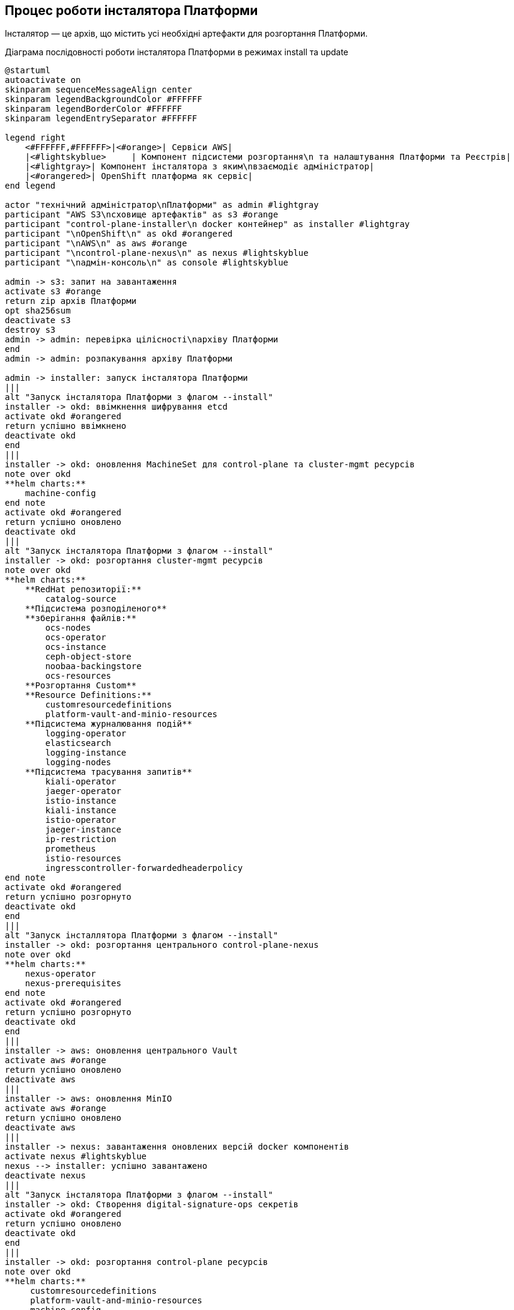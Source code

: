 == Процес роботи інсталятора Платформи

Інсталятор — це архів, що містить усі необхідні артефакти для розгортання Платформи.

.Діаграма послідовності роботи інсталятора Платформи в режимах install та update
[plantuml, update, svg]
----
@startuml
autoactivate on
skinparam sequenceMessageAlign center
skinparam legendBackgroundColor #FFFFFF
skinparam legendBorderColor #FFFFFF
skinparam legendEntrySeparator #FFFFFF

legend right
    <#FFFFFF,#FFFFFF>|<#orange>| Сервіси AWS|
    |<#lightskyblue>     | Компонент підсистеми розгортання\n та налаштування Платформи та Реєстрів|
    |<#lightgray>| Компонент інсталятора з яким\nвзаємодіє адміністратор|
    |<#orangered>| OpenShift платформа як сервіс|
end legend

actor "технічний адміністратор\nПлатформи" as admin #lightgray
participant "AWS S3\nсховище артефактів" as s3 #orange
participant "control-plane-installer\n docker контейнер" as installer #lightgray
participant "\nOpenShift\n" as okd #orangered
participant "\nAWS\n" as aws #orange
participant "\ncontrol-plane-nexus\n" as nexus #lightskyblue
participant "\nадмін-консоль\n" as console #lightskyblue

admin -> s3: запит на завантаження
activate s3 #orange
return zip архів Платформи
opt sha256sum
deactivate s3
destroy s3
admin -> admin: перевірка цілісності\nархіву Платформи
end
admin -> admin: розпакування архіву Платформи

admin -> installer: запуск інсталятора Платформи
|||
alt "Запуск інсталятора Платформи з флагом --install"
installer -> okd: ввімкнення шифрування etcd
activate okd #orangered
return успішно ввімкнено
deactivate okd
end
|||
installer -> okd: оновлення MachineSet для control-plane та cluster-mgmt ресурсів
note over okd
**helm charts:**
    machine-config
end note
activate okd #orangered
return успішно оновлено
deactivate okd
|||
alt "Запуск інсталятора Платформи з флагом --install"
installer -> okd: розгортання cluster-mgmt ресурсів
note over okd
**helm charts:**
    **RedHat репозиторії:**
        catalog-source
    **Підсистема розподіленого**
    **зберігання файлів:**
        ocs-nodes
        ocs-operator
        ocs-instance
        ceph-object-store
        noobaa-backingstore
        ocs-resources
    **Розгортання Custom**
    **Resource Definitions:**
        customresourcedefinitions
        platform-vault-and-minio-resources
    **Підсистема журналювання подій**
        logging-operator
        elasticsearch
        logging-instance
        logging-nodes
    **Підсистема трасування запитів**
        kiali-operator
        jaeger-operator
        istio-instance
        kiali-instance
        istio-operator
        jaeger-instance
        ip-restriction
        prometheus
        istio-resources
        ingresscontroller-forwardedheaderpolicy
end note
activate okd #orangered
return успішно розгорнуто
deactivate okd
end
|||
alt "Запуск інсталлятора Платформи з флагом --install"
installer -> okd: розгортання центрального control-plane-nexus
note over okd
**helm charts:**
    nexus-operator
    nexus-prerequisites
end note
activate okd #orangered
return успішно розгорнуто
deactivate okd
end
|||
installer -> aws: оновлення центрального Vault
activate aws #orange
return успішно оновлено
deactivate aws
|||
installer -> aws: оновлення MinIO
activate aws #orange
return успішно оновлено
deactivate aws
|||
installer -> nexus: завантаження оновлених версій docker компонентів
activate nexus #lightskyblue
nexus --> installer: успішно завантажено
deactivate nexus
|||
alt "Запуск інсталятора Платформи з флагом --install"
installer -> okd: Створення digital-signature-ops секретів
activate okd #orangered
return успішно оновлено
deactivate okd
end
|||
installer -> okd: розгортання control-plane ресурсів
note over okd
**helm charts:**
     customresourcedefinitions
     platform-vault-and-minio-resources
     machine-config
     codebase-operator-resources
     keycloak-operator-resources
     keycloak-idps
     nexus-operator-resources
     keycloak-operator
     codebase-operator
     control-plane-gerrit
     control-plane-console
     control-plane-jenkins
     infrastructure-jenkins-agent
     ddm-architecture
     cluster-mgmt-resources
end note
activate okd #orangered
return успішно розгорнуто
deactivate okd
|||
installer -> nexus: завантаження business-process-modeler-extensions до nexus
activate nexus #lightskyblue
nexus --> installer: успішно завантажено
deactivate nexus
|||
installer -> nexus: завантаження liquibase-ext-schema до nexus
activate nexus #lightskyblue
return успішно завантажено
deactivate nexus
|||
alt "Запуск інсталятора Платформи з флагом --install"
installer -> okd: створення secret with backup credential
activate okd #orangered
return успішно створено
deactivate okd
end
|||

installer -> admin: оновлення Платформи доступно

admin -> console: Обрати нову версію Платформи
@enduml
----

== Кастомне оновлення control-plane компонентів

Як видно із діаграми послідовності, компонент підсистеми розгортання та налаштування Платформи / реєстрів не керується з
адмін-консолі, а з самого інсталятора і таким чином, при оновленні Платформи можуть виникнути проблеми при оновленні компонентів
`control-plane` якщо в них були ручні зміни (наприклад в розмірі диску). Для вирішення цієї проблеми розглянемо два типи
кластерів:


=== Автономні (standalone) кластера Платформи
Такі кластери були підняті вручну, без використання автоматизації кластера CICD2, тому для редагування `values.yaml` в компонентах
`control-plane` можна скористатись розпакованим архівом інсталятора Платформи та в потрібному компоненті змінити значення на потрібні.
Наприклад, `values.yaml` для компонента `control-plane-jenkins` знаходяться за шляхом `mdtu-ddm-platform-x.x.x.x/repositories/components/control-plane/control-plane-jenkins.git/deploy-templates/values.yaml`
Відповідно, необхідно змінити значення за замовчуванням
[source,yaml]
----
jenkins:
  logLevel: WARNING
  clusterRoleName: jenkins-clusterrole
  serviceAccountName: jenkins
  initImage:
    name: busybox
  image:
    name: epamedp/edp-jenkins
    version: 2.7.0
  storage:
    size: 10Gi
----
та запустити інсталятор з флагом `--update`.

=== Кластера, що оновлюються та керуються з CICD2
Інша ситуація з кластерами які були розгорнуті та керуються з розробницького кластера CICD2. Є два способи:

. Потрібно внести зміни в пайплайн `platform-deploy` щоб мати змогу завантажити свій кастомний `values.yaml` з власними значеннями параметрів розгортання компонентів.

. Зробити тимчасовий МР в репозиторій `edp-library-stages-fork` в стейдж `platform-deploy` та між 130-131 рядком кода додати
додаткову команду `sleep 600`, як показано в наступному прикладі:
+
[source,bash]
----
...
"sudo docker tag \${IMAGE_CHECKSUM} control-plane-installer:latest; " +
"sleep 600" +
"sudo docker run --rm --name control-plane-installer-${context.cluster.name} " +
...
----
Після цього запустити пайплайн `platform-deploy` з флагом оновлення, зайти по ssh на docker-external інстанс, знайти розпакований
архів інсталятора Платформи та в потрібному компоненті змінити значення на потрібні.
